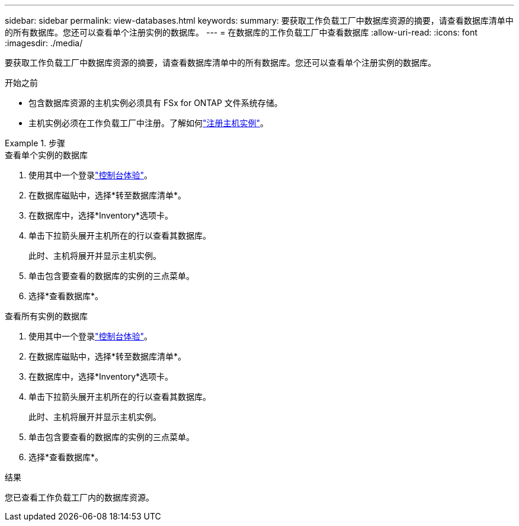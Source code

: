 ---
sidebar: sidebar 
permalink: view-databases.html 
keywords:  
summary: 要获取工作负载工厂中数据库资源的摘要，请查看数据库清单中的所有数据库。您还可以查看单个注册实例的数据库。 
---
= 在数据库的工作负载工厂中查看数据库
:allow-uri-read: 
:icons: font
:imagesdir: ./media/


[role="lead"]
要获取工作负载工厂中数据库资源的摘要，请查看数据库清单中的所有数据库。您还可以查看单个注册实例的数据库。

.开始之前
* 包含数据库资源的主机实例必须具有 FSx for ONTAP 文件系统存储。
* 主机实例必须在工作负载工厂中注册。了解如何link:register-instance.html["注册主机实例"]。


.步骤
[role="tabbed-block"]
====
.查看单个实例的数据库
--
. 使用其中一个登录link:https://docs.netapp.com/us-en/workload-setup-admin/console-experiences.html["控制台体验"^]。
. 在数据库磁贴中，选择*转至数据库清单*。
. 在数据库中，选择*Inventory*选项卡。
. 单击下拉箭头展开主机所在的行以查看其数据库。
+
此时、主机将展开并显示主机实例。

. 单击包含要查看的数据库的实例的三点菜单。
. 选择*查看数据库*。


--
.查看所有实例的数据库
--
. 使用其中一个登录link:https://docs.netapp.com/us-en/workload-setup-admin/console-experiences.html["控制台体验"^]。
. 在数据库磁贴中，选择*转至数据库清单*。
. 在数据库中，选择*Inventory*选项卡。
. 单击下拉箭头展开主机所在的行以查看其数据库。
+
此时、主机将展开并显示主机实例。

. 单击包含要查看的数据库的实例的三点菜单。
. 选择*查看数据库*。


--
====
.结果
您已查看工作负载工厂内的数据库资源。
